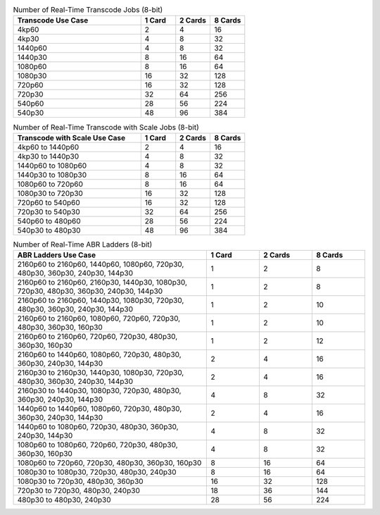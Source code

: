 .. list-table:: Number of Real-Time Transcode Jobs (8-bit)
   :widths: 55 15 15 15
   :header-rows: 1

   * - Transcode Use Case
     - 1 Card
     - 2 Cards
     - 8 Cards
   * - 4kp60
     - 2
     - 4 
     - 16
   * - 4kp30 
     - 4 
     - 8 
     - 32
   * - 1440p60 
     - 4 
     - 8 
     - 32
   * - 1440p30
     - 8 
     - 16 
     - 64
   * - 1080p60
     - 8
     - 16
     - 64
   * - 1080p30
     - 16
     - 32
     - 128
   * - 720p60
     - 16
     - 32
     - 128
   * - 720p30
     - 32
     - 64
     - 256
   * - 540p60
     - 28
     - 56
     - 224
   * - 540p30 
     - 48 
     - 96 
     - 384


.. list-table:: Number of Real-Time Transcode with Scale Jobs (8-bit)
   :widths: 55 15 15 15
   :header-rows: 1

   * - Transcode with Scale Use Case
     - 1 Card
     - 2 Cards
     - 8 Cards
   * - 4kp60 to 1440p60
     - 2 
     - 4 
     - 16
   * - 4kp30 to 1440p30 
     - 4 
     - 8 
     - 32
   * - 1440p60 to 1080p60 
     - 4 
     - 8 
     - 32
   * - 1440p30 to 1080p30 
     - 8 
     - 16 
     - 64
   * - 1080p60 to 720p60 
     - 8 
     - 16 
     - 64
   * - 1080p30 to 720p30 
     - 16 
     - 32 
     - 128
   * - 720p60 to 540p60 
     - 16 
     - 32 
     - 128
   * - 720p30 to 540p30 
     - 32 
     - 64 
     - 256
   * - 540p60 to 480p60 
     - 28 
     - 56 
     - 224
   * - 540p30 to 480p30 
     - 48 
     - 96 
     - 384


.. list-table:: Number of Real-Time ABR Ladders (8-bit)
   :widths: 55 15 15 15
   :header-rows: 1

   * - ABR Ladders Use Case
     - 1 Card
     - 2 Cards
     - 8 Cards
   * - 2160p60 to 2160p60, 1440p60, 1080p60, 720p30, 480p30, 360p30, 240p30, 144p30 
     - 1 
     - 2
     - 8
   * - 2160p60 to 2160p60, 2160p30, 1440p30, 1080p30, 720p30, 480p30, 360p30, 240p30, 144p30
     - 1
     - 2
     - 8
   * - 2160p60 to 2160p60, 1440p30, 1080p30, 720p30, 480p30, 360p30, 240p30, 144p30
     - 1
     - 2
     - 10
   * - 2160p60 to 2160p60, 1080p60, 720p60, 720p30, 480p30, 360p30, 160p30
     - 1
     - 2
     - 10
   * - 2160p60 to 2160p60, 720p60, 720p30, 480p30, 360p30, 160p30
     - 1
     - 2
     - 12
   * - 2160p60 to 1440p60, 1080p60, 720p30, 480p30, 360p30, 240p30, 144p30 
     - 2 
     - 4 
     - 16
   * - 2160p30 to 2160p30, 1440p30, 1080p30, 720p30, 480p30, 360p30, 240p30, 144p30 
     - 2 
     - 4 
     - 16
   * - 2160p30 to 1440p30, 1080p30, 720p30, 480p30, 360p30, 240p30, 144p30 
     - 4 
     - 8 
     - 32
   * - 1440p60 to 1440p60, 1080p60, 720p30, 480p30, 360p30, 240p30, 144p30 
     - 2 
     - 4 
     - 16
   * - 1440p60 to 1080p60, 720p30, 480p30, 360p30, 240p30, 144p30 
     - 4 
     - 8 
     - 32
   * - 1080p60 to 1080p60, 720p60, 720p30, 480p30, 360p30, 160p30 
     - 4 
     - 8 
     - 32
   * - 1080p60 to 720p60, 720p30, 480p30, 360p30, 160p30 
     - 8 
     - 16 
     - 64
   * - 1080p30 to 1080p30, 720p30, 480p30, 240p30 
     - 8 
     - 16 
     - 64
   * - 1080p30 to 720p30, 480p30, 360p30 
     - 16 
     - 32 
     - 128
   * - 720p30 to 720p30, 480p30, 240p30 
     - 18 
     - 36 
     - 144
   * - 480p30 to 480p30, 240p30 
     - 28 
     - 56 
     - 224



